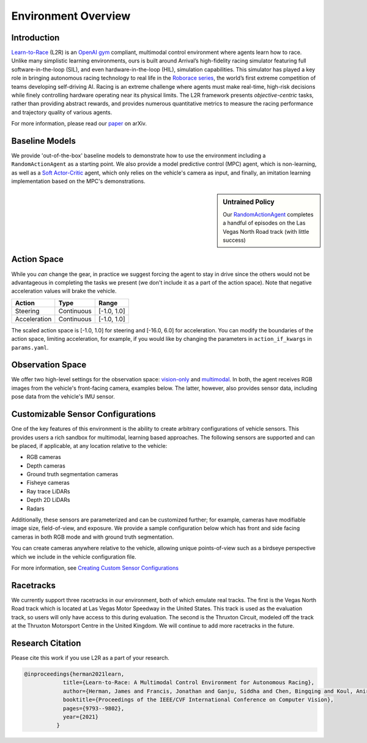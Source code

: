 
Environment Overview
====================


Introduction
-------------
`Learn-to-Race <https://github.com/hermgerm29/learn-to-race>`_ (L2R) is an `OpenAI gym <https://gym.openai.com/>`_ compliant, multimodal control environment where agents learn how to race. Unlike many simplistic learning environments, ours is built around Arrival’s high-fidelity racing simulator featuring full software-in-the-loop (SIL), and even hardware-in-the-loop (HIL), simulation capabilities. This simulator has played a key role in bringing autonomous racing technology to real life in the `Roborace series <https://roborace.com/>`_, the world’s first extreme competition of teams developing self-driving AI. Racing is an extreme challenge where agents must make real-time, high-risk decisions while finely controlling hardware operating near its physical limits. The L2R framework presents *objective-centric* tasks, rather than providing abstract rewards, and provides numerous quantitative metrics to measure the racing performance and trajectory quality of various agents.

For more information, please read our `paper <https://arxiv.org/abs/2103.11575>`_ on arXiv.

Baseline Models
---------------
We provide 'out-of-the-box' baseline models to demonstrate how to use the environment including a ``RandomActionAgent`` as a starting point. We also provide a model predictive control (MPC) agent, which is non-learning, as well as a `Soft Actor-Critic <https://arxiv.org/abs/1801.01290v1>`_ agent, which only relies on the vehicle's camera as input, and finally, an imitation learning implementation based on the MPC's demonstrations.

.. sidebar:: Untrained Policy

   Our `RandomActionAgent <getting_started.html#basic-example>`_
   completes a handful of episodes on the Las Vegas North Road track (with little success)

.. image:: ../assets/untrained.gif
    :width: 55 %


Action Space
------------
While you *can* change the gear, in practice we suggest forcing the agent to stay in drive since the others would not be advantageous in completing the tasks we present (we don't include it as a part of the action space). Note that negative acceleration values will brake the vehicle.

.. table::
   :widths: auto

   ============ ============ ==============
   Action       Type         Range
   ============ ============ ==============
   Steering     Continuous   [-1.0, 1.0]
   
   Acceleration Continuous   [-1.0, 1.0]
   ============ ============ ==============

The scaled action space is [-1.0, 1.0] for steering and [-16.0, 6.0] for acceleration. You can modify the boundaries of the action space, limiting acceleration, for example, if you would like by changing the parameters in ``action_if_kwargs`` in ``params.yaml``.

Observation Space
-----------------
We offer two high-level settings for the observation space: `vision-only <vision.html>`_ and `multimodal <multimodal.html>`_. In both, the agent receives RGB images from the vehicle's front-facing camera, examples below. The latter, however, also provides sensor data, including pose data from the vehicle's IMU sensor.

.. raw:: html

    <div style="text-align: center;">
      <figure style="display:inline-block; width:42%;">
        <img src='_static/sample_image_lvms.png' alt='missing'/ width=92%>
        <figcaption style="padding: 10px 15px 15px;"><i>Sample image from the Las Vegas track</i></figcaption>
      </figure>
      <figure style="display:inline-block; width:42%;">
        <img src='_static/sample_image_thruxton.png' alt='missing' width=92%/>
        <figcaption style="padding: 10px 15px 15px;"><i>Sample image from the Thruxton track</i></figcaption>
      </figure>
    </div>


Customizable Sensor Configurations
----------------------------------
One of the key features of this environment is the ability to create arbitrary configurations of vehicle sensors. This provides users a rich sandbox for multimodal, learning based approaches. The following sensors are supported and can be placed, if applicable, at any location relative to the vehicle:

- RGB cameras
- Depth cameras
- Ground truth segmentation cameras
- Fisheye cameras
- Ray trace LiDARs
- Depth 2D LiDARs
- Radars

Additionally, these sensors are parameterized and can be customized further; for example, cameras have modifiable image size, field-of-view, and exposure. We provide a sample configuration below which has front and side facing cameras in both RGB mode and with ground truth segmentation. 

.. raw:: html

    <div style="text-align: center;">
      <figure style="display:inline-block; width:32%;">
        <img src='_static/sample_vehicle_imgs/CameraLeftRGB.png' alt='missing'/ width=92%>
        <figcaption style="padding: 3px 3px 3px;"><i>Left facing</i></figcaption>
      </figure>
      <figure style="display:inline-block; width:32%;">
        <img src='_static/sample_vehicle_imgs/CameraFrontRGB.png' alt='missing'/ width=92%>
        <figcaption style="padding: 3px 3px 3px;"><i>Front facing</i></figcaption>
      </figure>
      <figure style="display:inline-block; width:32%;">
        <img src='_static/sample_vehicle_imgs/CameraRightRGB.png' alt='missing'/ width=92%>
        <figcaption style="padding: 3px 3px 3px;"><i>Right facing</i></figcaption>
      </figure>
    </div>

.. raw:: html

    <div style="text-align: center;">
      <figure style="display:inline-block; width:32%;">
        <img src='_static/sample_vehicle_imgs/CameraLeftSegm.png' alt='missing'/ width=92%>
        <figcaption style="padding: 3px 3px 3px;"></figcaption>
      </figure>
      <figure style="display:inline-block; width:32%;">
        <img src='_static/sample_vehicle_imgs/CameraFrontSegm.png' alt='missing'/ width=92%>
        <figcaption style="padding: 3px 3px 3px;"></figcaption>
      </figure>
      <figure style="display:inline-block; width:32%;">
        <img src='_static/sample_vehicle_imgs/CameraRightSegm.png' alt='missing'/ width=92%>
        <figcaption style="padding: 3px 3px 20px;"></figcaption>
      </figure>
    </div>


You can create cameras anywhere relative to the vehicle, allowing unique points-of-view such as a birdseye perspective which we include in the vehicle configuration file.

.. raw:: html

    <div style="text-align: center;">
      <figure style="display:inline-block; width:42%;">
        <img src='_static/sample_vehicle_imgs/CameraBirdsEye.png' alt='missing'/ width=92%>
        <figcaption style="padding: 3px 3px 3px;"></figcaption>
      </figure>
      <figure style="display:inline-block; width:42%;">
        <img src='_static/sample_vehicle_imgs/CameraBirdsSegm.png' alt='missing'/ width=92%>
        <figcaption style="padding: 3px 3px 20px;"></figcaption>
      </figure>
    </div>

For more information, see `Creating Custom Sensor Configurations <sensors.html#creating-custom-sensor-configurations>`_

Racetracks
----------
We currently support three racetracks in our environment, both of which emulate real tracks. The first is the Vegas North Road track which is located at Las Vegas Motor Speedway in the United States. This track is used as the evaluation track, so users will only have access to this during evaluation. The second is the Thruxton Circuit, modeled off the track at the Thruxton Motorsport Centre in the United Kingdom. We will continue to add more racetracks in the future.

Research Citation
-----------------

Please cite this work if you use L2R as a part of your research.

.. code-block:: text

  @inproceedings{herman2021learn,
              title={Learn-to-Race: A Multimodal Control Environment for Autonomous Racing},
              author={Herman, James and Francis, Jonathan and Ganju, Siddha and Chen, Bingqing and Koul, Anirudh and Gupta, Abhinav and Skabelkin, Alexey and Zhukov, Ivan and Kumskoy, Max and Nyberg, Eric},
              booktitle={Proceedings of the IEEE/CVF International Conference on Computer Vision},
              pages={9793--9802},
              year={2021}
            }
